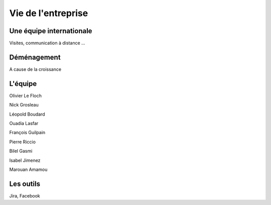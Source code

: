 Vie de l'entreprise
===================

Une équipe internationale
-------------------------

Visites, communication à distance ...


Déménagement
------------

A cause de la croissance


L'équipe
--------

Olivier Le Floch

Nick Grosleau

Léopold Boudard

Ouadia Lasfar

François Guilpain

Pierre Riccio

Bilel Gasmi

Isabel Jimenez

Marouan Amamou

Les outils
----------

Jira, Facebook
